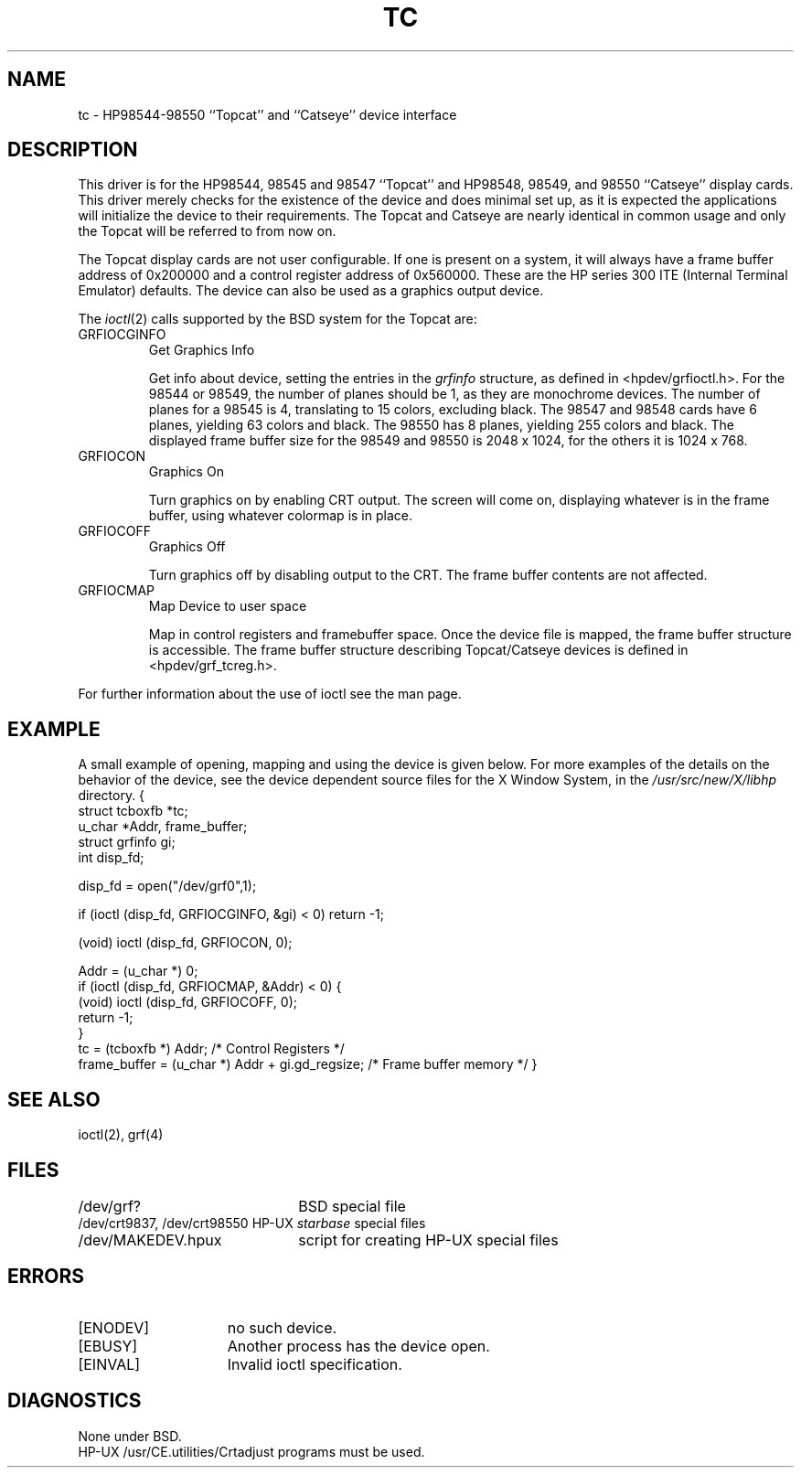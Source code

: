 .\" Copyright (c) 1990 The Regents of the University of California.
.\" All rights reserved.
.\"
.\" This code is derived from software contributed to Berkeley by
.\" the Systems Programming Group of the University of Utah Computer
.\" Science Department.
.\"
.\" Redistribution and use in source and binary forms are permitted provided
.\" that: (1) source distributions retain this entire copyright notice and
.\" comment, and (2) distributions including binaries display the following
.\" acknowledgement:  ``This product includes software developed by the
.\" University of California, Berkeley and its contributors'' in the
.\" documentation or other materials provided with the distribution and in
.\" all advertising materials mentioning features or use of this software.
.\" Neither the name of the University nor the names of its contributors may
.\" be used to endorse or promote products derived from this software without
.\" specific prior written permission.
.\" THIS SOFTWARE IS PROVIDED ``AS IS'' AND WITHOUT ANY EXPRESS OR IMPLIED
.\" WARRANTIES, INCLUDING, WITHOUT LIMITATION, THE IMPLIED WARRANTIES OF
.\" MERCHANTABILITY AND FITNESS FOR A PARTICULAR PURPOSE.
.\"
.\"	@(#)tc.4	5.1 (Berkeley) 6/29/90
.\"
.TH TC 4 "June 29, 1990"
.UC 7
.SH NAME
tc \- HP98544-98550 ``Topcat'' and ``Catseye'' device interface
.SH DESCRIPTION
This driver is for the HP98544, 98545 and 98547 ``Topcat''
and HP98548, 98549, and 98550 ``Catseye'' display cards.
This driver merely checks for the existence of the device
and does minimal set up, as it is expected the applications will initialize
the device to their requirements.
The Topcat and Catseye are nearly identical in common usage and only the
Topcat will be referred to from now on.
.PP
The Topcat display cards are not user configurable.  If one is present on a
system, it will always have a frame buffer address of 0x200000 and a control
register address of 0x560000.  These are the HP series 300 ITE (Internal
Terminal Emulator) defaults.  The device can also be used as a graphics output
device.
.PP
The 
.IR ioctl (2)
calls supported by the BSD system for the Topcat are:
.TP
GRFIOCGINFO
Get Graphics Info
.sp
Get info about device, setting the entries in the
.I grfinfo
structure, as defined in <hpdev/grfioctl.h>.
For the 98544 or 98549,
the number of planes should be 1, as they are monochrome devices.
The number of planes for a 98545 is 4, translating to 15 colors,
excluding black.
The 98547 and 98548 cards have 6 planes, yielding 63 colors and black.
The 98550 has 8 planes, yielding 255 colors and black.
The displayed frame buffer size for the 98549 and 98550 is 2048 x 1024,
for the others it is 1024 x 768.
.TP
GRFIOCON
Graphics On
.sp
Turn graphics on by enabling CRT output.  The screen will come on, displaying
whatever is in the frame buffer, using whatever colormap is in place.
.TP
GRFIOCOFF
Graphics Off
.sp
Turn graphics off by disabling output to the CRT.  The frame buffer contents
are not affected.
.TP
GRFIOCMAP
Map Device to user space
.sp
Map in control registers and framebuffer space. Once the device file is
mapped, the frame buffer structure is accessible.  The frame buffer structure
describing Topcat/Catseye devices is defined in <hpdev/grf_tcreg.h>.
.PP
For further information about the use of ioctl see the man page.
.SH EXAMPLE
A small example of opening, mapping and using the device is given below.
For more examples of the details on the behavior of the device, see the device
dependent source files for the X Window System, in the
.I /usr/src/new/X/libhp
directory.
.DS
{
    struct tcboxfb *tc;
    u_char *Addr, frame_buffer;
    struct grfinfo gi;
    int disp_fd;

      disp_fd = open("/dev/grf0",1);

      if (ioctl (disp_fd, GRFIOCGINFO, &gi) < 0) return -1;

      (void) ioctl (disp_fd, GRFIOCON, 0);

      Addr = (u_char *) 0;
      if (ioctl (disp_fd, GRFIOCMAP, &Addr) < 0) {
           (void) ioctl (disp_fd, GRFIOCOFF, 0);
           return -1;
      }
      tc = (tcboxfb *) Addr;                          /* Control Registers   */
      frame_buffer = (u_char *) Addr + gi.gd_regsize; /* Frame buffer memory */
}
.DE
.SH "SEE ALSO"
ioctl(2), grf(4)
.SH FILES
.ta \w'/dev/crt9837, /dev/crt98550  'u
/dev/grf?	BSD special file
.br
/dev/crt9837, /dev/crt98550  HP-UX \fIstarbase\fP special files
.br
/dev/MAKEDEV.hpux	script for creating HP-UX special files
.SH ERRORS
.TP 15
[ENODEV]
no such device.
.TP 15
[EBUSY]
Another process has the device open.
.TP 15
[EINVAL]
Invalid ioctl specification.
.SH DIAGNOSTICS
None under BSD.
.br
HP-UX /usr/CE.utilities/Crtadjust programs must be used.
